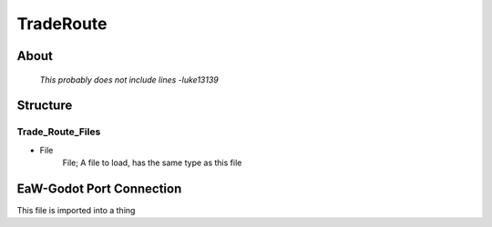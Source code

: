 .. _xml_trade_route:
.. Template to use for XML type documentation

**********
TradeRoute
**********


About
=====
	*This probably does not include lines -luke13139*


Structure
=========
Trade_Route_Files
-----------------
- File
	File; A file to load, has the same type as this file


EaW-Godot Port Connection
=========================
This file is imported into a thing
